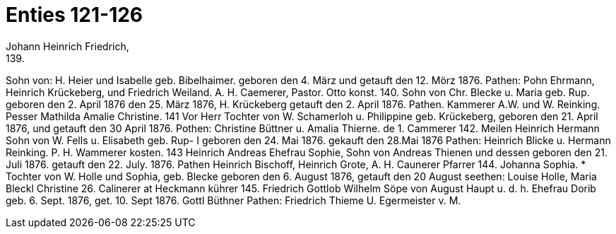 = Enties 121-126
Johann Heinrich Friedrich,
139.
Sohn von: H. Heier und Isabelle geb. Bibelhaimer.
geboren den 4. März und getauft den 12. Mörz 1876.
Pathen: Pohn Ehrmann, Heinrich Krückeberg,
und Friedrich Weiland.
A. H. Caemerer,
Pastor.
Otto konst.
140.
Sohn von Chr. Blecke u. Maria geb. Rup.
geboren den 2. April 1876 den 25. März 1876,
H. Krückeberg
getauft den 2. April 1876. Pathen.
Kammerer
A.W.
und W. Reinking.
Pesser
Mathilda Amalie Christine.
141
Vor Herr
Tochter von W. Schamerloh u. Philippine geb.
Krückeberg, geboren den 21. April
1876, und getauft
den 30 April 1876. Pothen: Christine Büttner u.
Amalia Thierne.
de
1.
Cammerer
142.
Meilen
Heinrich Hermann
Sohn von W. Fells u. Elisabeth geb. Rup-
I
geboren den 24. Mai 1876. gekauft den 28.Mai 1876
Pathen: Heinrich Blicke u. Hermann Reinking.
P. H. Wammerer
kosten.
143
Heinrich Andreas
Ehefrau
Sophie,
Sohn von Andreas Thienen und dessen
geboren den 21. Juli 1876. getauft den
22. July. 1876.
Pathen Heinrich Bischoff, Heinrich Grote,
A. H. Caunerer
Pfarrer
144.
Johanna Sophia.
*
Tochter von W. Holle und Sophia, geb. Blecke
geboren den 6. August 1876, getauft den 20 August
seethen: Louise Holle, Maria Bleckl
Christine
26.
Calinerer
at
Heckmann
kührer
145.
Friedrich Gottlob Wilhelm
Söpe von August Haupt u. d. h. Ehefrau Dorib
geb. 6. Sept. 1876, get. 10. Sept 1876.
Gottl Büthner
Pathen: Friedrich Thieme
U. Egermeister v. M.
